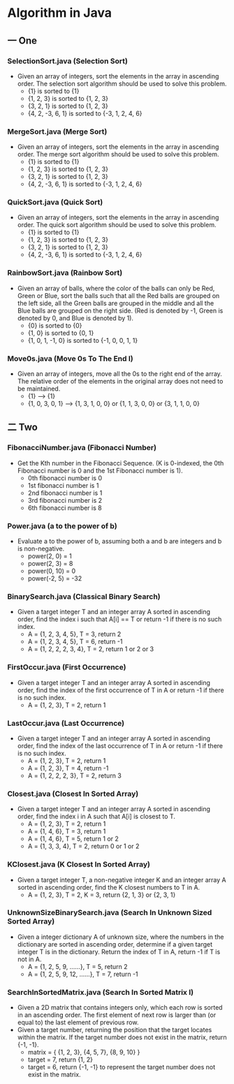 * Algorithm in Java
** 一 One
*** SelectionSort.java (Selection Sort)
- Given an array of integers, sort the elements in the array in ascending order. The selection sort algorithm should be used to solve this problem.
  - {1} is sorted to {1}
  - {1, 2, 3} is sorted to {1, 2, 3}
  - {3, 2, 1} is sorted to {1, 2, 3}
  - {4, 2, -3, 6, 1} is sorted to {-3, 1, 2, 4, 6}
*** MergeSort.java (Merge Sort)
- Given an array of integers, sort the elements in the array in ascending order. The merge sort algorithm should be used to solve this problem.
  - {1} is sorted to {1}
  - {1, 2, 3} is sorted to {1, 2, 3}
  - {3, 2, 1} is sorted to {1, 2, 3}
  - {4, 2, -3, 6, 1} is sorted to {-3, 1, 2, 4, 6}
*** QuickSort.java (Quick Sort)
- Given an array of integers, sort the elements in the array in ascending order. The quick sort algorithm should be used to solve this problem.
  - {1} is sorted to {1}
  - {1, 2, 3} is sorted to {1, 2, 3}
  - {3, 2, 1} is sorted to {1, 2, 3}
  - {4, 2, -3, 6, 1} is sorted to {-3, 1, 2, 4, 6}

*** RainbowSort.java (Rainbow Sort)
- Given an array of balls, where the color of the balls can only be Red, Green or Blue, sort the balls such that all the Red balls are grouped on the left side, all the Green balls are grouped in the middle and all the Blue balls are grouped on the right side. (Red is denoted by -1, Green is denoted by 0, and Blue is denoted by 1).
  - {0} is sorted to {0}
  - {1, 0} is sorted to {0, 1}
  - {1, 0, 1, -1, 0} is sorted to {-1, 0, 0, 1, 1}
*** Move0s.java (Move 0s To The End I)
- Given an array of integers, move all the 0s to the right end of the array. The relative order of the elements in the original array does not need to be maintained.
  - {1} --> {1}
  - {1, 0, 3, 0, 1} --> {1, 3, 1, 0, 0} or {1, 1, 3, 0, 0} or {3, 1, 1, 0, 0}
** 二 Two
*** FibonacciNumber.java (Fibonacci Number)
- Get the Kth number in the Fibonacci Sequence. (K is 0-indexed, the 0th Fibonacci number is 0 and the 1st Fibonacci number is 1). 
  - 0th fibonacci number is 0
  - 1st fibonacci number is 1
  - 2nd fibonacci number is 1
  - 3rd fibonacci number is 2
  - 6th fibonacci number is 8 
*** Power.java (a to the power of b)
- Evaluate a to the power of b, assuming both a and b are integers and b is non-negative. 
  - power(2, 0) = 1
  - power(2, 3) = 8
  - power(0, 10) = 0
  - power(-2, 5) = -32
*** BinarySearch.java (Classical Binary Search)
- Given a target integer T and an integer array A sorted in ascending order, find the index i such that A[i] == T or return -1 if there is no such index.
  - A = {1, 2, 3, 4, 5}, T = 3, return 2
  - A = {1, 2, 3, 4, 5}, T = 6, return -1
  - A = {1, 2, 2, 2, 3, 4}, T = 2, return 1 or 2 or 3
*** FirstOccur.java (First Occurrence)
- Given a target integer T and an integer array A sorted in ascending order, find the index of the first occurrence of T in A or return -1 if there is no such index.
  - A = {1, 2, 3}, T = 2, return 1
*** LastOccur.java (Last Occurrence)
- Given a target integer T and an integer array A sorted in ascending order, find the index of the last occurrence of T in A or return -1 if there is no such index.
  - A = {1, 2, 3}, T = 2, return 1
  - A = {1, 2, 3}, T = 4, return -1
  - A = {1, 2, 2, 2, 3}, T = 2, return 3
*** Closest.java (Closest In Sorted Array)
- Given a target integer T and an integer array A sorted in ascending order, find the index i in A such that A[i] is closest to T.
  - A = {1, 2, 3}, T = 2, return 1
  - A = {1, 4, 6}, T = 3, return 1
  - A = {1, 4, 6}, T = 5, return 1 or 2
  - A = {1, 3, 3, 4}, T = 2, return 0 or 1 or 2
*** KClosest.java (K Closest In Sorted Array)
- Given a target integer T, a non-negative integer K and an integer array A sorted in ascending order, find the K closest numbers to T in A.
  - A = {1, 2, 3}, T = 2, K = 3, return {2, 1, 3} or {2, 3, 1}
*** UnknownSizeBinarySearch.java (Search In Unknown Sized Sorted Array)
- Given a integer dictionary A of unknown size, where the numbers in the dictionary are sorted in ascending order, determine if a given target integer T is in the dictionary. Return the index of T in A, return -1 if T is not in A.
  - A = {1, 2, 5, 9, ......}, T = 5, return 2
  - A = {1, 2, 5, 9, 12, ......}, T = 7, return -1
*** SearchInSortedMatrix.java (Search In Sorted Matrix I)
- Given a 2D matrix that contains integers only, which each row is sorted in an ascending order. The first element of next row is larger than (or equal to) the last element of previous row.
- Given a target number, returning the position that the target locates within the matrix. If the target number does not exist in the matrix, return {-1, -1}.
  - matrix = { {1, 2, 3}, {4, 5, 7}, {8, 9, 10} }
  - target = 7, return {1, 2}
  - target = 6, return {-1, -1} to represent the target number does not exist in the matrix.
